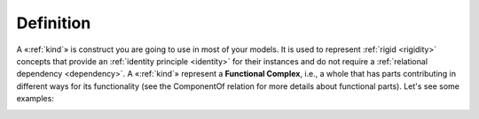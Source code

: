 Definition
----------

A «:ref:`kind`» is construct you are going to use in most of your models.
It is used to represent :ref:`rigid <rigidity>` concepts that provide an :ref:`identity
principle <identity>` for their instances and do not require a :ref:`relational
dependency <dependency>`. A «:ref:`kind`» represent a **Functional Complex**, i.e., a whole
that has parts contributing in different ways for its functionality (see
the ComponentOf relation for more details about functional parts). Let's
see some examples:

.. container:: figure

   |Kind examples|

.. |Kind examples| image:: _images/ontouml_kind-examples.png
